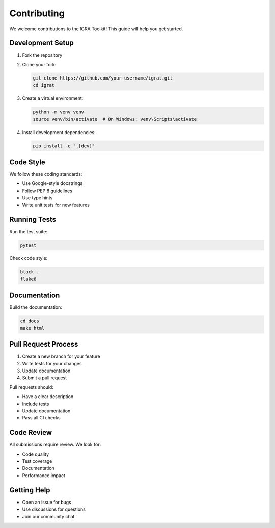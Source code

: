 Contributing
===========

We welcome contributions to the IGRA Toolkit! This guide will help you get started.

Development Setup
---------------

1. Fork the repository
2. Clone your fork:

   .. code-block:: bash

      git clone https://github.com/your-username/igrat.git
      cd igrat

3. Create a virtual environment:

   .. code-block:: bash

      python -m venv venv
      source venv/bin/activate  # On Windows: venv\Scripts\activate

4. Install development dependencies:

   .. code-block:: bash

      pip install -e ".[dev]"

Code Style
---------

We follow these coding standards:

* Use Google-style docstrings
* Follow PEP 8 guidelines
* Use type hints
* Write unit tests for new features

Running Tests
-----------

Run the test suite:

.. code-block:: bash

   pytest

Check code style:

.. code-block:: bash

   black .
   flake8

Documentation
-----------

Build the documentation:

.. code-block:: bash

   cd docs
   make html

Pull Request Process
-----------------

1. Create a new branch for your feature
2. Write tests for your changes
3. Update documentation
4. Submit a pull request

Pull requests should:

* Have a clear description
* Include tests
* Update documentation
* Pass all CI checks

Code Review
---------

All submissions require review. We look for:

* Code quality
* Test coverage
* Documentation
* Performance impact

Getting Help
----------

* Open an issue for bugs
* Use discussions for questions
* Join our community chat 
